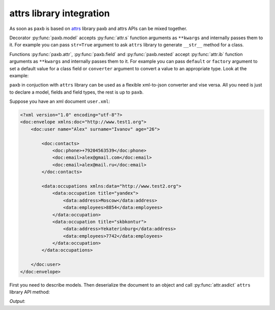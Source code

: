 .. _attrs:

attrs library integration
=========================

As soon as ``paxb`` is based on `attrs <https://www.attrs.org/en/stable/index.html>`_ library paxb and attrs
APIs can be mixed together.


Decorator :py:func:`paxb.model` accepts :py:func:`attr.s` function
arguments as ``**kwargs`` and internally passes them to it. For example you can pass ``str=True`` argument
to ask ``attrs`` library to generate ``__str__`` method for a class.


Functions :py:func:`paxb.attr`, :py:func:`paxb.field` and :py:func:`paxb.nested` accept :py:func:`attr.ib`
function arguments as ``**kwargs`` and internally passes them to it. For example you can pass ``default``
or ``factory`` argument to set a default value for a class field or ``converter`` argument to convert a value
to an appropriate type. Look at the example:

.. doctest::

    >>> import paxb as pb
    >>>
    >>> @pb.model
    ... class Model:
    ...     field = pb.field(default='1', converter=int)
    ...
    >>> Model()
    Model(field=1)


``paxb`` in conjuction with ``attrs`` library can be used as a flexible xml-to-json converter and vise versa. All you
need is just to declare a model, fields and field types, the rest is up to ``paxb``.

Suppose you have an xml document ``user.xml``:

.. code-block:: xml

    <?xml version="1.0" encoding="utf-8"?>
    <doc:envelope xmlns:doc="http://www.test1.org">
        <doc:user name="Alex" surname="Ivanov" age="26">

            <doc:contacts>
                <doc:phone>+79204563539</doc:phone>
                <doc:email>alex@gmail.com</doc:email>
                <doc:email>alex@mail.ru</doc:email>
            </doc:contacts>

            <data:occupations xmlns:data="http://www.test2.org">
                <data:occupation title="yandex">
                    <data:address>Moscow</data:address>
                    <data:employees>8854</data:employees>
                </data:occupation>
                <data:occupation title="skbkontur">
                    <data:address>Yekaterinburg</data:address>
                    <data:employees>7742</data:employees>
                </data:occupation>
            </data:occupations>

        </doc:user>
    </doc:envelope>


First you need to describe models. Then deserialize the document to an object and call :py:func:`attr.asdict`
``attrs`` library API method:


.. testcode::

    import json
    import attr
    import paxb as pb

    xml = '''<?xml version="1.0" encoding="utf-8"?>
    <doc:envelope xmlns:doc="http://www.test1.org">
        <doc:user name="Alex" surname="Ivanov" age="26">

            <doc:contacts>
                <doc:phone>+79204563539</doc:phone>
                <doc:email>alex@gmail.com</doc:email>
                <doc:email>alex@mail.ru</doc:email>
            </doc:contacts>

            <data:occupations xmlns:data="http://www.test2.org">
                <data:occupation title="yandex">
                    <data:address>Moscow</data:address>
                    <data:employees>8854</data:employees>
                </data:occupation>
                <data:occupation title="skbkontur">
                    <data:address>Yekaterinburg</data:address>
                    <data:employees>7742</data:employees>
                </data:occupation>
            </data:occupations>

        </doc:user>
    </doc:envelope>
    '''

    @pb.model(name="occupation")
    class Occupation:
        title = pb.attribute()
        address = pb.field()
        employees = pb.field(converter=int)

    @pb.model(name="user", ns="doc")
    class User:
        name = pb.attribute()
        surname = pb.attribute()
        age = pb.attribute(converter=int)

        phone = pb.wrap("contacts", pb.field())
        emails = pb.wrap("contacts", pb.as_list(pb.field(name="email")))

        occupations = pb.wrap("occupations", pb.lst(pb.nested(Occupation)), ns="data")

    user = pb.from_xml(User, xml, envelope="doc:envelope", ns_map={
        "doc": "http://www.test1.org",
        "data": "http://www.test2.org",
    })

    print(json.dumps(attr.asdict(user), indent=4))


`Output`:

.. testoutput::

    {
        "name": "Alex",
        "surname": "Ivanov",
        "age": 26,
        "phone": "+79204563539",
        "emails": [
            "alex@gmail.com",
            "alex@mail.ru"
        ],
        "occupations": [
            {
                "title": "yandex",
                "address": "Moscow",
                "employees": 8854
            },
            {
                "title": "skbkontur",
                "address": "Yekaterinburg",
                "employees": 7742
            }
        ]
    }